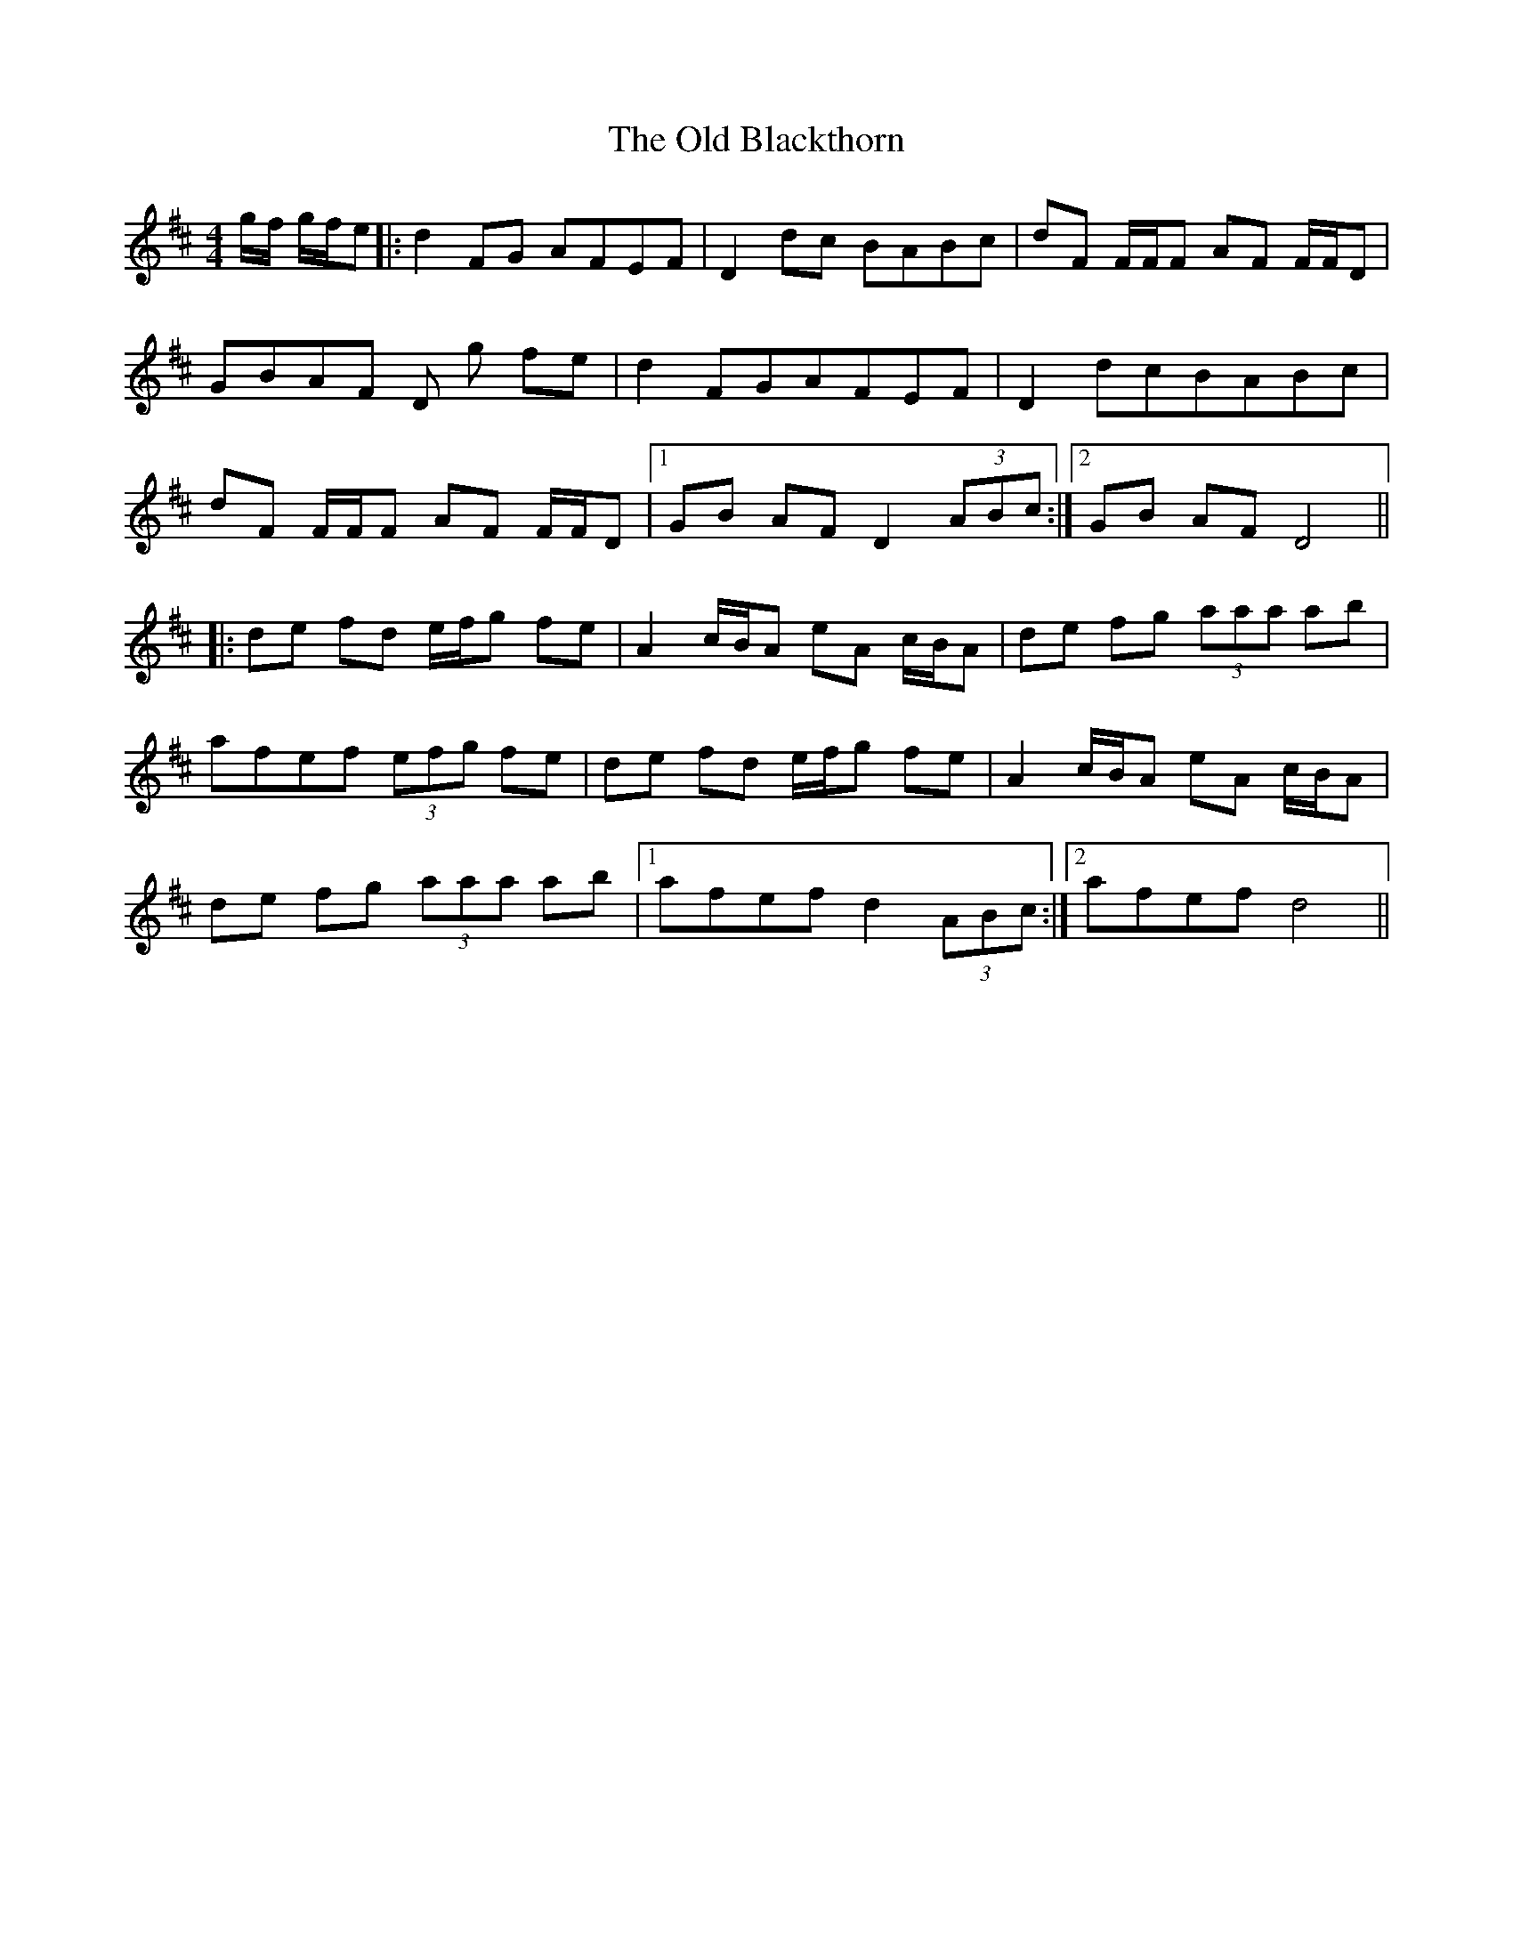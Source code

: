 X: 30121
T: Old Blackthorn, The
R: reel
M: 4/4
K: Dmajor
g/f/ g/f/e|:d2 FG AFEF|D2 dc BABc|dF F/F/F AF F/F/D|
GBAF D g fe|d2FGAFEF|D2dcBABc|
dF F/F/F AF F/F/D|1 GB AF D2 (3ABc:|2 GB AF D4||
|:de fd e/f/g fe|A2 c/B/A eA c/B/A|de fg (3aaa ab|
afef (3efg fe|de fd e/f/g fe|A2 c/B/A eA c/B/A|
de fg (3aaa ab|1 afef d2 (3ABc:|2 afef d4||

